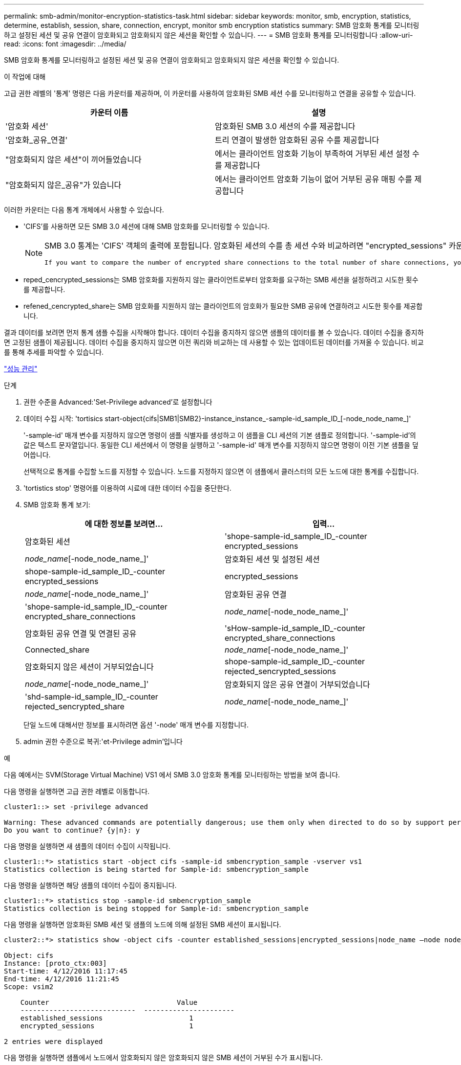 ---
permalink: smb-admin/monitor-encryption-statistics-task.html 
sidebar: sidebar 
keywords: monitor, smb, encryption, statistics, determine, establish, session, share, connection, encrypt, monitor smb encryption statistics 
summary: SMB 암호화 통계를 모니터링하고 설정된 세션 및 공유 연결이 암호화되고 암호화되지 않은 세션을 확인할 수 있습니다. 
---
= SMB 암호화 통계를 모니터링합니다
:allow-uri-read: 
:icons: font
:imagesdir: ../media/


[role="lead"]
SMB 암호화 통계를 모니터링하고 설정된 세션 및 공유 연결이 암호화되고 암호화되지 않은 세션을 확인할 수 있습니다.

.이 작업에 대해
고급 권한 레벨의 '통계' 명령은 다음 카운터를 제공하며, 이 카운터를 사용하여 암호화된 SMB 세션 수를 모니터링하고 연결을 공유할 수 있습니다.

|===
| 카운터 이름 | 설명 


 a| 
'암호화 세션'
 a| 
암호화된 SMB 3.0 세션의 수를 제공합니다



 a| 
'암호화_공유_연결'
 a| 
트리 연결이 발생한 암호화된 공유 수를 제공합니다



 a| 
"암호화되지 않은 세션"이 끼어들었습니다
 a| 
에서는 클라이언트 암호화 기능이 부족하여 거부된 세션 설정 수를 제공합니다



 a| 
"암호화되지 않은_공유"가 있습니다
 a| 
에서는 클라이언트 암호화 기능이 없어 거부된 공유 매핑 수를 제공합니다

|===
이러한 카운터는 다음 통계 개체에서 사용할 수 있습니다.

* 'CIFS'를 사용하면 모든 SMB 3.0 세션에 대해 SMB 암호화를 모니터링할 수 있습니다.
+
[NOTE]
====
SMB 3.0 통계는 'CIFS' 객체의 출력에 포함됩니다. 암호화된 세션의 수를 총 세션 수와 비교하려면 "encrypted_sessions" 카운터의 출력과 "encrypted_sessions" 카운터의 출력을 비교할 수 있습니다.

 If you want to compare the number of encrypted share connections to the total number of share connections, you can compare output for the `encrypted_share_connections` counter with the output for the `connected_shares` counter.
====
* reped_cencrypted_sessions는 SMB 암호화를 지원하지 않는 클라이언트로부터 암호화를 요구하는 SMB 세션을 설정하려고 시도한 횟수를 제공합니다.
* refened_cencrypted_share는 SMB 암호화를 지원하지 않는 클라이언트의 암호화가 필요한 SMB 공유에 연결하려고 시도한 횟수를 제공합니다.


결과 데이터를 보려면 먼저 통계 샘플 수집을 시작해야 합니다. 데이터 수집을 중지하지 않으면 샘플의 데이터를 볼 수 있습니다. 데이터 수집을 중지하면 고정된 샘플이 제공됩니다. 데이터 수집을 중지하지 않으면 이전 쿼리와 비교하는 데 사용할 수 있는 업데이트된 데이터를 가져올 수 있습니다. 비교를 통해 추세를 파악할 수 있습니다.

link:../performance-admin/index.html["성능 관리"]

.단계
. 권한 수준을 Advanced:'Set-Privilege advanced'로 설정합니다
. 데이터 수집 시작: 'tortisics start-object{cifs|SMB1|SMB2}-instance_instance_-sample-id_sample_ID_[-node_node_name_]'
+
'-sample-id' 매개 변수를 지정하지 않으면 명령이 샘플 식별자를 생성하고 이 샘플을 CLI 세션의 기본 샘플로 정의합니다. '-sample-id'의 값은 텍스트 문자열입니다. 동일한 CLI 세션에서 이 명령을 실행하고 '-sample-id' 매개 변수를 지정하지 않으면 명령이 이전 기본 샘플을 덮어씁니다.

+
선택적으로 통계를 수집할 노드를 지정할 수 있습니다. 노드를 지정하지 않으면 이 샘플에서 클러스터의 모든 노드에 대한 통계를 수집합니다.

. 'tortistics stop' 명령어를 이용하여 시료에 대한 데이터 수집을 중단한다.
. SMB 암호화 통계 보기:
+
|===
| 에 대한 정보를 보려면... | 입력... 


 a| 
암호화된 세션
 a| 
'shope-sample-id_sample_ID_-counter encrypted_sessions|_node_name_[-node_node_name_]'



 a| 
암호화된 세션 및 설정된 세션
 a| 
shope-sample-id_sample_ID_-counter encrypted_sessions | encrypted_sessions | _node_name_[-node_node_name_]'



 a| 
암호화된 공유 연결
 a| 
'shope-sample-id_sample_ID_-counter encrypted_share_connections|_node_name_[-node_node_name_]'



 a| 
암호화된 공유 연결 및 연결된 공유
 a| 
'sHow-sample-id_sample_ID_-counter encrypted_share_connections|Connected_share|_node_name_[-node_node_name_]'



 a| 
암호화되지 않은 세션이 거부되었습니다
 a| 
shope-sample-id_sample_ID_-counter rejected_sencrypted_sessions|_node_name_[-node_node_name_]'



 a| 
암호화되지 않은 공유 연결이 거부되었습니다
 a| 
'shd-sample-id_sample_ID_-counter rejected_sencrypted_share|_node_name_[-node_node_name_]'

|===
+
단일 노드에 대해서만 정보를 표시하려면 옵션 '-node' 매개 변수를 지정합니다.

. admin 권한 수준으로 복귀:'et-Privilege admin'입니다


.예
다음 예에서는 SVM(Storage Virtual Machine) VS1 에서 SMB 3.0 암호화 통계를 모니터링하는 방법을 보여 줍니다.

다음 명령을 실행하면 고급 권한 레벨로 이동합니다.

[listing]
----
cluster1::> set -privilege advanced

Warning: These advanced commands are potentially dangerous; use them only when directed to do so by support personnel.
Do you want to continue? {y|n}: y
----
다음 명령을 실행하면 새 샘플의 데이터 수집이 시작됩니다.

[listing]
----
cluster1::*> statistics start -object cifs -sample-id smbencryption_sample -vserver vs1
Statistics collection is being started for Sample-id: smbencryption_sample
----
다음 명령을 실행하면 해당 샘플의 데이터 수집이 중지됩니다.

[listing]
----
cluster1::*> statistics stop -sample-id smbencryption_sample
Statistics collection is being stopped for Sample-id: smbencryption_sample
----
다음 명령을 실행하면 암호화된 SMB 세션 및 샘플의 노드에 의해 설정된 SMB 세션이 표시됩니다.

[listing]
----
cluster2::*> statistics show -object cifs -counter established_sessions|encrypted_sessions|node_name –node node_name

Object: cifs
Instance: [proto_ctx:003]
Start-time: 4/12/2016 11:17:45
End-time: 4/12/2016 11:21:45
Scope: vsim2

    Counter                               Value
    ----------------------------  ----------------------
    established_sessions                     1
    encrypted_sessions                       1

2 entries were displayed
----
다음 명령을 실행하면 샘플에서 노드에서 암호화되지 않은 암호화되지 않은 SMB 세션이 거부된 수가 표시됩니다.

[listing]
----
clus-2::*> statistics show -object cifs -counter rejected_unencrypted_sessions –node node_name

Object: cifs
Instance: [proto_ctx:003]
Start-time: 4/12/2016 11:17:45
End-time: 4/12/2016 11:21:51
Scope: vsim2

    Counter                                    Value
    ----------------------------    ----------------------
    rejected_unencrypted_sessions                1

1 entry was displayed.
----
다음 명령을 실행하면 샘플의 노드에 의해 연결된 SMB 공유 및 암호화된 SMB 공유의 수가 표시됩니다.

[listing]
----
clus-2::*> statistics show -object cifs -counter connected_shares|encrypted_share_connections|node_name –node node_name

Object: cifs
Instance: [proto_ctx:003]
Start-time: 4/12/2016 10:41:38
End-time: 4/12/2016 10:41:43
Scope: vsim2

    Counter                                     Value
    ----------------------------    ----------------------
    connected_shares                              2
    encrypted_share_connections                   1

2 entries were displayed.
----
다음 명령을 실행하면 샘플에서 노드에서 암호화되지 않은 암호화되지 않은 SMB 공유 연결이 거부된 수가 표시됩니다.

[listing]
----
clus-2::*> statistics show -object cifs -counter rejected_unencrypted_shares –node node_name

Object: cifs
Instance: [proto_ctx:003]
Start-time: 4/12/2016 10:41:38
End-time: 4/12/2016 10:42:06
Scope: vsim2

    Counter                                     Value
    --------------------------------    ----------------------
    rejected_unencrypted_shares                   1

1 entry was displayed.
----
.관련 정보
xref:determine-statistics-objects-counters-available-task.adoc[사용할 수 있는 통계 개체 및 카운터 결정]

link:../performance-config/index.html["성능 모니터링 고속 설정"]
